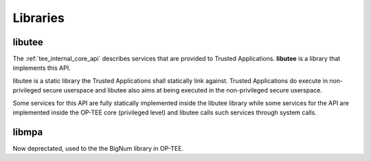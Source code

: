 .. _libraries:

=========
Libraries
=========

.. _libutee:

libutee
^^^^^^^
The :ref:`tee_internal_core_api` describes services that are provided to Trusted
Applications. **libutee** is a library that implements this API.

libutee is a static library the Trusted Applications shall statically link
against. Trusted Applications do execute in non-privileged secure userspace and
libutee also aims at being executed in the non-privileged secure userspace.

Some services for this API are fully statically implemented inside the libutee
library while some services for the API are implemented inside the OP-TEE core
(privileged level) and libutee calls such services through system calls.

.. _libmpa:

libmpa
^^^^^^
Now deprectated, used to the the BigNum library in OP-TEE.

